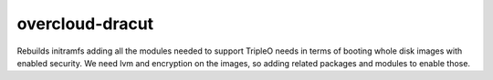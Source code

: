 ================
overcloud-dracut
================
Rebuilds initramfs adding all the modules needed to support
TripleO needs in terms of booting whole disk images with
enabled security. We need lvm and encryption on the images,
so adding related packages and modules to enable those.
